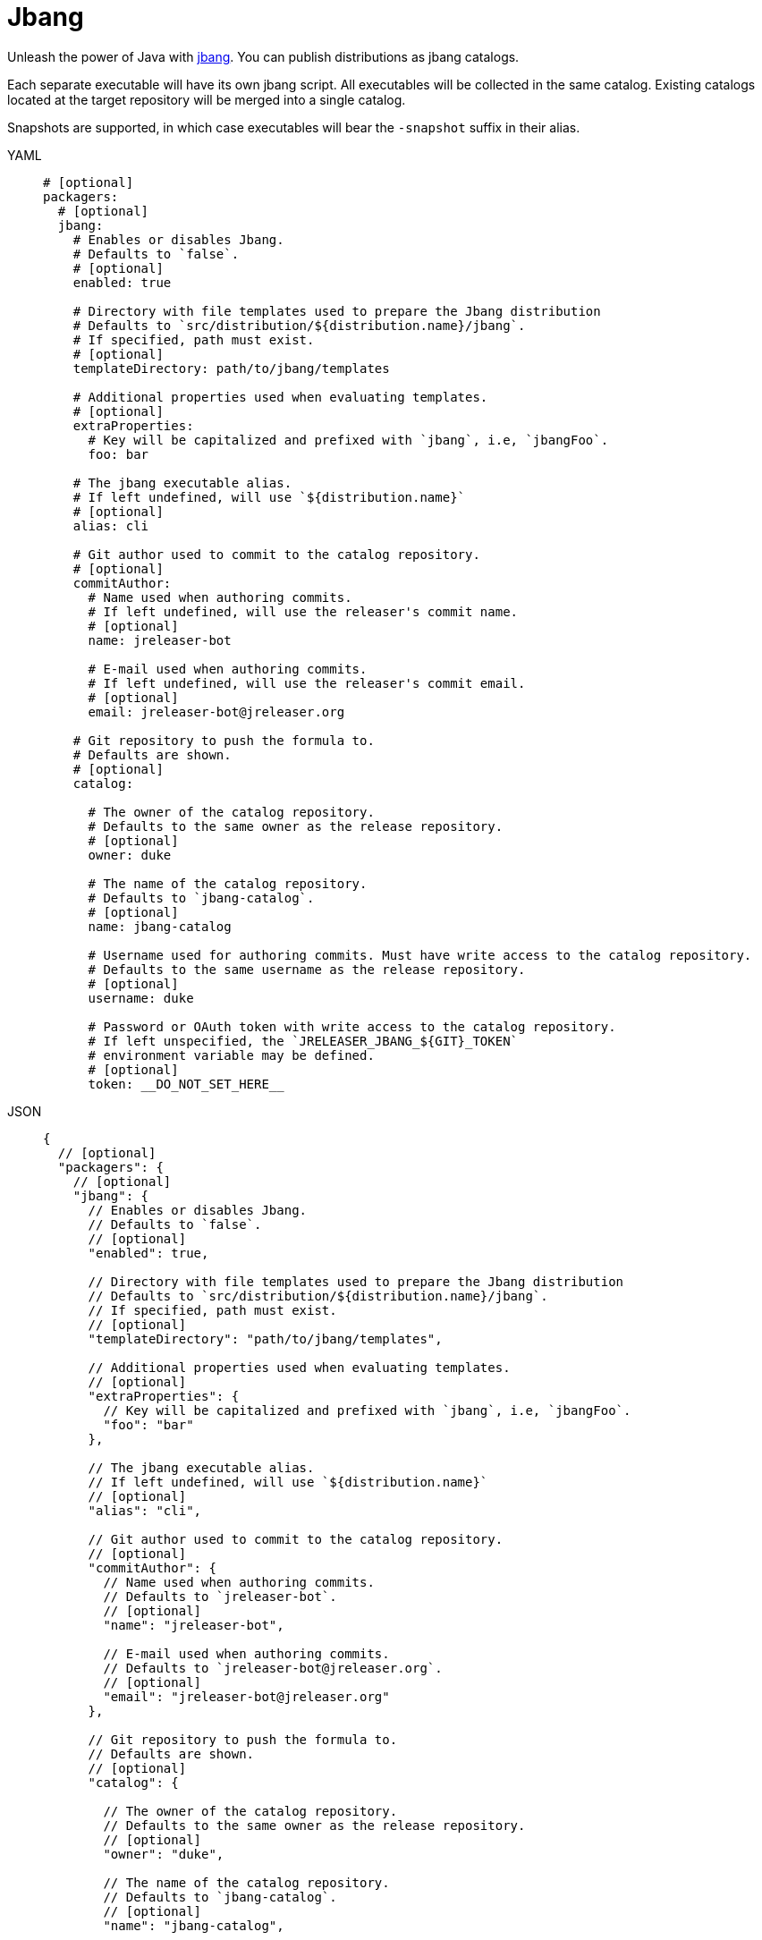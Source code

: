 = Jbang

Unleash the power of Java with link:https://github.com/jbangdev/jbang[jbang]. You can publish distributions as jbang
catalogs.

Each separate executable will have its own jbang script. All executables will be collected in the same catalog. Existing
catalogs located at the target repository will be merged into a single catalog.

Snapshots are supported, in which case executables will bear the `-snapshot` suffix in their alias.

[tabs]
====
YAML::
+
[source,yaml]
[subs="+macros"]
----
# [optional]
packagers:
  # [optional]
  jbang:
    # Enables or disables Jbang.
    # Defaults to `false`.
    # [optional]
    enabled: true

    # Directory with file templates used to prepare the Jbang distribution
    # Defaults to `src/distribution/${distribution.name}/jbang`.
    # If specified, path must exist.
    # [optional]
    templateDirectory: path/to/jbang/templates

    # Additional properties used when evaluating templates.
    # [optional]
    extraProperties:
      # Key will be capitalized and prefixed with `jbang`, i.e, `jbangFoo`.
      foo: bar

    # The jbang executable alias.
    # If left undefined, will use `${distribution.name}`
    # [optional]
    alias: cli

    # Git author used to commit to the catalog repository.
    # [optional]
    commitAuthor:
      # Name used when authoring commits.
      # If left undefined, will use the releaser's commit name.
      # [optional]
      name: jreleaser-bot

      # E-mail used when authoring commits.
      # If left undefined, will use the releaser's commit email.
      # [optional]
      email: pass:[jreleaser-bot@jreleaser.org]

    # Git repository to push the formula to.
    # Defaults are shown.
    # [optional]
    catalog:

      # The owner of the catalog repository.
      # Defaults to the same owner as the release repository.
      # [optional]
      owner: duke

      # The name of the catalog repository.
      # Defaults to `jbang-catalog`.
      # [optional]
      name: jbang-catalog

      # Username used for authoring commits. Must have write access to the catalog repository.
      # Defaults to the same username as the release repository.
      # [optional]
      username: duke

      # Password or OAuth token with write access to the catalog repository.
      # If left unspecified, the `JRELEASER_JBANG_${GIT}_TOKEN`
      # environment variable may be defined.
      # [optional]
      token: __DO_NOT_SET_HERE__
----
JSON::
+
[source,json]
[subs="+macros"]
----
{
  // [optional]
  "packagers": {
    // [optional]
    "jbang": {
      // Enables or disables Jbang.
      // Defaults to `false`.
      // [optional]
      "enabled": true,

      // Directory with file templates used to prepare the Jbang distribution
      // Defaults to `src/distribution/${distribution.name}/jbang`.
      // If specified, path must exist.
      // [optional]
      "templateDirectory": "path/to/jbang/templates",

      // Additional properties used when evaluating templates.
      // [optional]
      "extraProperties": {
        // Key will be capitalized and prefixed with `jbang`, i.e, `jbangFoo`.
        "foo": "bar"
      },

      // The jbang executable alias.
      // If left undefined, will use `${distribution.name}`
      // [optional]
      "alias": "cli",

      // Git author used to commit to the catalog repository.
      // [optional]
      "commitAuthor": {
        // Name used when authoring commits.
        // Defaults to `jreleaser-bot`.
        // [optional]
        "name": "jreleaser-bot",

        // E-mail used when authoring commits.
        // Defaults to `pass:[jreleaser-bot@jreleaser.org]`.
        // [optional]
        "email": "pass:[jreleaser-bot@jreleaser.org]"
      },

      // Git repository to push the formula to.
      // Defaults are shown.
      // [optional]
      "catalog": {

        // The owner of the catalog repository.
        // Defaults to the same owner as the release repository.
        // [optional]
        "owner": "duke",

        // The name of the catalog repository.
        // Defaults to `jbang-catalog`.
        // [optional]
        "name": "jbang-catalog",

        // Username used for authoring commits. Must have write access to the catalog repository.
        // Defaults to the same username as the release repository.
        // [optional]
        "username": "duke",

        // Password or OAuth token with write access to the catalog repository.
        // If left unspecified, the `JRELEASER_JBANG_${GIT}_TOKEN`
        // environment variable may be defined.
        // [optional]
        "token": "__DO_NOT_SET_HERE__"
      }
    }
  }
}
----
Maven::
+
[source,xml]
[subs="+macros,verbatim"]
----
<jreleaser>
  <!--
    [optional]
  -->
  <packagers>
    <!--
      [optional]
    -->
    <jbang>
      <!--
        Enables or disables Jbang.
        Defaults to `false`.
        [optional]
      -->
      <enabled>true</enabled>

      <!--
        Directory with file templates used to prepare the Jbang distribution
        Defaults to `src/distribution/${distribution.name}/jbang`.
        If specified, path must exist.
        [optional]
      -->
      <templateDirectory>>path/to/jbang/templates</templateDirectory>

      <!--
        Additional properties used when evaluating templates.
        [optional]
      -->
      <extraProperties>
        <!--
          Key will be capitalized and prefixed with `jbang`, i.e, `jbangFoo`.
        -->
        <foo>bar</foo>
      </extraProperties>

      <!--
        The jbang executable alias.
        If left undefined, will use `${distribution.name}`
        [optional]
      -->
      <alias>cli</alias>

      <!--
        Git author used to commit to the repository.
        [optional]
      -->
      <commitAuthor>

        <!--
           Name used when authoring commits.
          Defaults to `jreleaser-bot`.
          [optional]
        -->
        <name>jreleaser-bot</name>

        <!--
          E-mail used when authoring commits.
          Defaults to `pass:[jreleaser-bot@jreleaser.org]`.
          [optional]
        -->
        <email>pass:[jreleaser-bot@jreleaser.org]</email>
      </commitAuthor>

      <!--
        Git repository to push the formula to.
        Defaults are shown.
        [optional]
      -->
      <catalog>

        <!--
          The owner of the catalog repository.
          Defaults to the same owner as the release repository.
          [optional]
        -->
        <owner>duke</owner>

        <!--
          The name of the catalog repository.
          Defaults to `jbang-catalog`.
          [optional]
        -->
        <name>jbang-catalog</name>

        <!--
          Username used for authoring commits. Must have write access to the catalog repository.
          Defaults to the same username as the release repository.
          [optional]
        -->
        <username>duke</username>

        <!--
          Password or OAuth token with write access to the catalog repository.
          If left unspecified, the `JRELEASER_JBANG_${GIT}_TOKEN`
          environment variable may be defined.
          [optional]
        -->
        <token>__DO_NOT_SET_HERE__</token>
      </catalog>
    </jbang>
  </packagers>
</jreleaser>
----
Gradle::
+
[source,groovy]
[subs="+macros"]
----
jreleaser {
  // [optional]
  packagers {
    // [optional]
    jbang {
      // Enables or disables Jbang.
      // Defaults to `false`.
      // [optional]
      enabled = true

      // Directory with file templates used to prepare the Jbang distribution
      // Defaults to `src/distribution/${distribution.name}/jbang`.
      // If specified, path must exist.
      // [optional]
      templateDirectory = 'path/to/jbang/templates'

      // Additional properties used when evaluating templates.
      // Key will be capitalized and prefixed with `jbang`, i.e, `jbangFoo`.
      // [optional]
      extraProperties.put('foo', 'bar')

      // The jbang executable alias.
      // If left undefined, will use `${distribution.name}`
      // [optional]
      alias = 'cli'

      // Git author used to commit to the catalog repository.
      // [optional]
      commitAuthor {
        // Name used when authoring commits.
        // If left undefined, will use the releaser's commit name.
        // [optional]
        name = 'jreleaser-bot'

        // E-mail used when authoring commits.
        // If left undefined, will use the releaser's commit email.
        // [optional]
        email = 'pass:[jreleaser-bot@jreleaser.org]'
      }

      // Git repository to push the formula to.
      // Defaults are shown.
      // [optional]
      catalog {

        // The owner of the catalog repository.
        // Defaults to the same owner as the release repository.
        // [optional]
        owner = 'duke'

        // The name of the catalog repository.
        // Defaults to `jbang-catalog`.
        // [optional]
        name = 'jbang-catalog'

        // Username used for authoring commits. Must have write access to the catalog repository.
        // Defaults to the same username as the release repository.
        // [optional]
        username = 'duke'

        // Password or OAuth token with write access to the catalog repository.
        // If left unspecified, the `JRELEASER_JBANG_${GIT}_TOKEN`
        // environment variable may be defined.
        // [optional]
        token = '__DO_NOT_SET_HERE__'
      }
    }
  }
}
----
====

NOTE: The catalog token environment variable must match with the chosen xref:release/index.adoc[] service, that is, it must
be one of [`JRELEASER_HOMEBREW_GITHUB_TOKEN`, `JRELEASER_HOMEBREW_GITLAB_TOKEN`].

NOTE: You must define a value for `java.mainClass` in the owning distribution.

NOTE: When the project's version is snapshot, unless manually updated, the default prepared template assumes JARs may be
resolved from link:https://jitpack.io[].

Assuming that the current version is `1.2.3`, and a distribution named `app`, the above configuration will generate
a `app.java` file in the `duke/jbang-catalog` repository:

[source,json]
.jbang-catalog.json
----
{
  "aliases": {
    "app": {
      "script-ref": "app.java",
      "description": "Sample app"
    }
  }
}
----

[source,java]
.app.java
----
//usr/bin/env jbang "$0" "$@" ; exit $?
//JAVA 8
//DEPS com.acme:app:1.2.3

public class app {
    public static void main(String... args) throws Exception {
        com.acme.Main.main(args);
    }
}
----

When the version is snapshot then the catalog and the script template change to:

[source,json]
.jbang-catalog.json
----
{
  "aliases": {
    "app-snapshot": {
      "script-ref": "app_snapshot.java",
      "description": "Sample app"
    }
  }
}
----

[source,java]
.app_snapshot.java
----
//usr/bin/env jbang "$0" "$@" ; exit $?
//JAVA 8
//REPOS jitpack
//DEPS com.github.duke:app:main-SNAPSHOT

public class app_snapshot {
    public static void main(String... args) throws Exception {
        com.acme.Main.main(args);
    }
}
----

